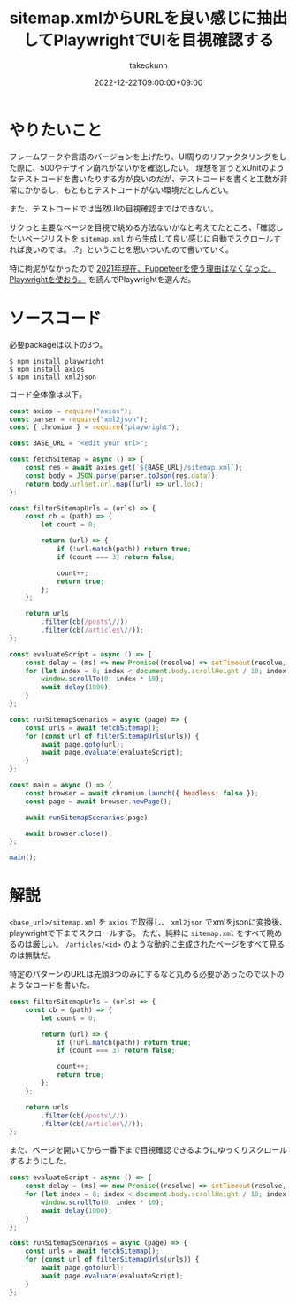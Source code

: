 :PROPERTIES:
:ID:       923E2C2D-EAF9-F6A4-8C43-136BEC60DBBA
:mtime:    20231217115507
:ctime:    20221222102844
:END:
#+TITLE: sitemap.xmlからURLを良い感じに抽出してPlaywrightでUIを目視確認する
#+AUTHOR: takeokunn
#+DESCRIPTION: playwright使ってみた
#+DATE: 2022-12-22T09:00:00+09:00
#+HUGO_BASE_DIR: ../../
#+HUGO_SECTION: posts/fleeting
#+HUGO_CATEGORIES: fleeting
#+HUGO_TAGS: playwright
#+HUGO_DRAFT: false
#+STARTUP: content
#+STARTUP: nohideblocks
* やりたいこと

フレームワークや言語のバージョンを上げたり、UI周りのリファクタリングをした際に、500やデザイン崩れがないかを確認したい。
理想を言うとxUnitのようなテストコードを書いたりする方が良いのだが、テストコードを書くと工数が非常にかかるし、もともとテストコードがない環境だとしんどい。

また、テストコードでは当然UIの目視確認まではできない。

サクっと主要なページを目視で眺める方法ないかなと考えてたところ、「確認したいページリストを =sitemap.xml= から生成して良い感じに自動でスクロールすれば良いのでは。..?」ということを思いついたので書いていく。

特に拘泥がなかったので [[https://zenn.dev/yusukeiwaki/articles/db1cd8d7aa87ed][2021年現在、Puppeteerを使う理由はなくなった。Playwrightを使おう。]] を読んでPlaywrightを選んだ。

* ソースコード

必要packageは以下の3つ。

#+begin_src shell
  $ npm install playwright
  $ npm install axios
  $ npm install xml2json
#+end_src

コード全体像は以下。

#+begin_src js
  const axios = require("axios");
  const parser = require("xml2json");
  const { chromium } = require("playwright");

  const BASE_URL = "<edit your url>";

  const fetchSitemap = async () => {
      const res = await axios.get(`${BASE_URL}/sitemap.xml`);
      const body = JSON.parse(parser.toJson(res.data));
      return body.urlset.url.map((url) => url.loc);
  };

  const filterSitemapUrls = (urls) => {
      const cb = (path) => {
          let count = 0;

          return (url) => {
              if (!url.match(path)) return true;
              if (count === 3) return false;

              count++;
              return true;
          };
      };

      return urls
          .filter(cb(/posts\//))
          .filter(cb(/articles\//));
  };

  const evaluateScript = async () => {
      const delay = (ms) => new Promise((resolve) => setTimeout(resolve, ms));
      for (let index = 0; index < document.body.scrollHeight / 10; index += 100) {
          window.scrollTo(0, index * 10);
          await delay(1000);
      }
  };

  const runSitemapScenarios = async (page) => {
      const urls = await fetchSitemap();
      for (const url of filterSitemapUrls(urls)) {
          await page.goto(url);
          await page.evaluate(evaluateScript);
      }
  };

  const main = async () => {
      const browser = await chromium.launch({ headless: false });
      const page = await browser.newPage();

      await runSitemapScenarios(page)

      await browser.close();
  };

  main();
#+end_src

* 解説

=<base_url>/sitemap.xml= を =axios= で取得し、 =xml2json= でxmlをjsonに変換後、playwrightで下までスクロールする。
ただ、純粋に =sitemap.xml= をすべて眺めるのは厳しい。
=/articles/<id>= のような動的に生成されたページをすべて見るのは無駄だ。

特定のパターンのURLは先頭3つのみにするなど丸める必要があったので以下のようなコードを書いた。

#+begin_src js
  const filterSitemapUrls = (urls) => {
      const cb = (path) => {
          let count = 0;

          return (url) => {
              if (!url.match(path)) return true;
              if (count === 3) return false;

              count++;
              return true;
          };
      };

      return urls
          .filter(cb(/posts\//))
          .filter(cb(/articles\//));
  };
#+end_src

また、ページを開いてから一番下まで目視確認できるようにゆっくりスクロールするようにした。

#+begin_src js
  const evaluateScript = async () => {
      const delay = (ms) => new Promise((resolve) => setTimeout(resolve, ms));
      for (let index = 0; index < document.body.scrollHeight / 10; index += 100) {
          window.scrollTo(0, index * 10);
          await delay(1000);
      }
  };

  const runSitemapScenarios = async (page) => {
      const urls = await fetchSitemap();
      for (const url of filterSitemapUrls(urls)) {
          await page.goto(url);
          await page.evaluate(evaluateScript);
      }
  };
#+end_src
